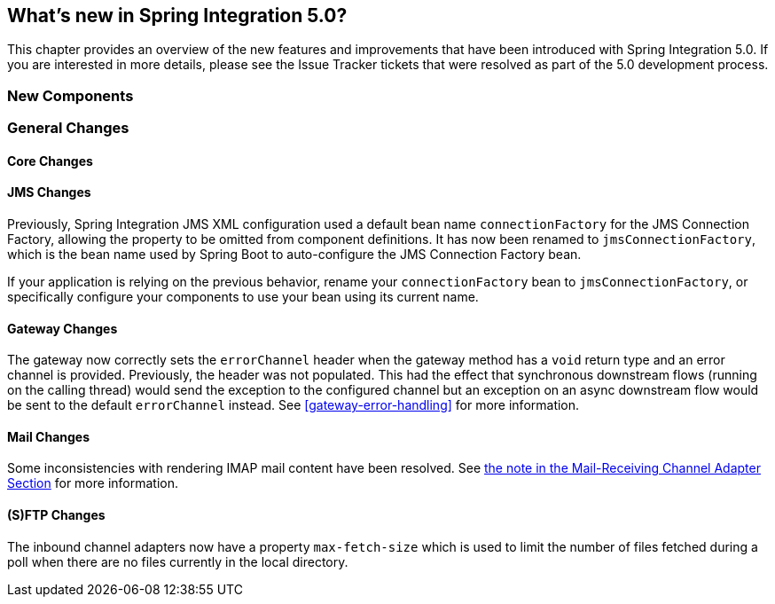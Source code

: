 [[whats-new]]
== What's new in Spring Integration 5.0?

This chapter provides an overview of the new features and improvements that have been introduced with Spring
Integration 5.0.
If you are interested in more details, please see the Issue Tracker tickets that were resolved as part of the 5.0
development process.

[[x5.0-new-components]]
=== New Components


[[x5.0-general]]
=== General Changes

==== Core Changes

==== JMS Changes

Previously, Spring Integration JMS XML configuration used a default bean name `connectionFactory` for the JMS Connection Factory, allowing the property to be omitted from component definitions.
It has now been renamed to `jmsConnectionFactory`, which is the bean name used by Spring Boot to auto-configure the JMS Connection Factory bean.

If your application is relying on the previous behavior, rename your `connectionFactory` bean to `jmsConnectionFactory`, or specifically configure your components to use your bean using its current name.

==== Gateway Changes

The gateway now correctly sets the `errorChannel` header when the gateway method has a `void` return type and an error channel is provided.
Previously, the header was not populated.
This had the effect that synchronous downstream flows (running on the calling thread) would send the exception to the configured channel but an exception on an async downstream flow would be sent to the default `errorChannel` instead.
See <<gateway-error-handling>> for more information.

==== Mail Changes

Some inconsistencies with rendering IMAP mail content have been resolved.
See <<imap-format-important, the note in the Mail-Receiving Channel Adapter Section>> for more information.

==== (S)FTP Changes

The inbound channel adapters now have a property `max-fetch-size` which is used to limit the number of files fetched during a poll when there are no files currently in the local directory.
